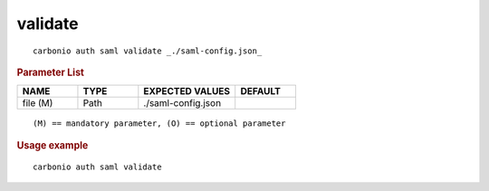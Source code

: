 .. SPDX-FileCopyrightText: 2022 Zextras <https://www.zextras.com/>
..
.. SPDX-License-Identifier: CC-BY-NC-SA-4.0

.. _carbonio_auth_saml_validate:

****************
validate
****************

::

   carbonio auth saml validate _./saml-config.json_ 


.. rubric:: Parameter List

.. list-table::
   :widths: 15 15 24 15
   :header-rows: 1

   * - NAME
     - TYPE
     - EXPECTED VALUES
     - DEFAULT
   * - file (M)
     - Path
     - ./saml-config.json
     - 

::

   (M) == mandatory parameter, (O) == optional parameter



.. rubric:: Usage example


::

   carbonio auth saml validate




